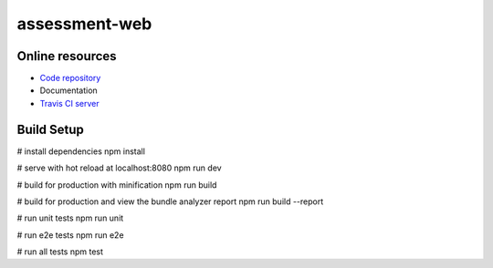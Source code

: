 =================
assessment-web
=================

.. image:: https://travis-ci.org/vandorjw/assessment-web.svg?branch=master
    :target: https://travis-ci.org/vandorjw/assessment-web
    :alt: TravisCI Status
.. image:: https://sonarcloud.io/api/project_badges/measure?project=com.github.vandorjw.assessment-web&metric=alert_status
    :target: https://sonarcloud.io/dashboard?id=com.github.vandorjw.assessment-web
    :alt: Quality Gate Status
.. image:: https://david-dm.org/vandorjw/assessment-web.svg
    :target: https://david-dm.org/vandorjw/assessment-web
    :alt: Requirements Status


Online resources
================
* `Code repository <https://github.com/vandorjw/assessment-web>`_
* Documentation
* `Travis CI server <https://travis-ci.org/vandorjw/assessment-web>`_


Build Setup
================

.. code::
# install dependencies
npm install

# serve with hot reload at localhost:8080
npm run dev

# build for production with minification
npm run build

# build for production and view the bundle analyzer report
npm run build --report

# run unit tests
npm run unit

# run e2e tests
npm run e2e

# run all tests
npm test

